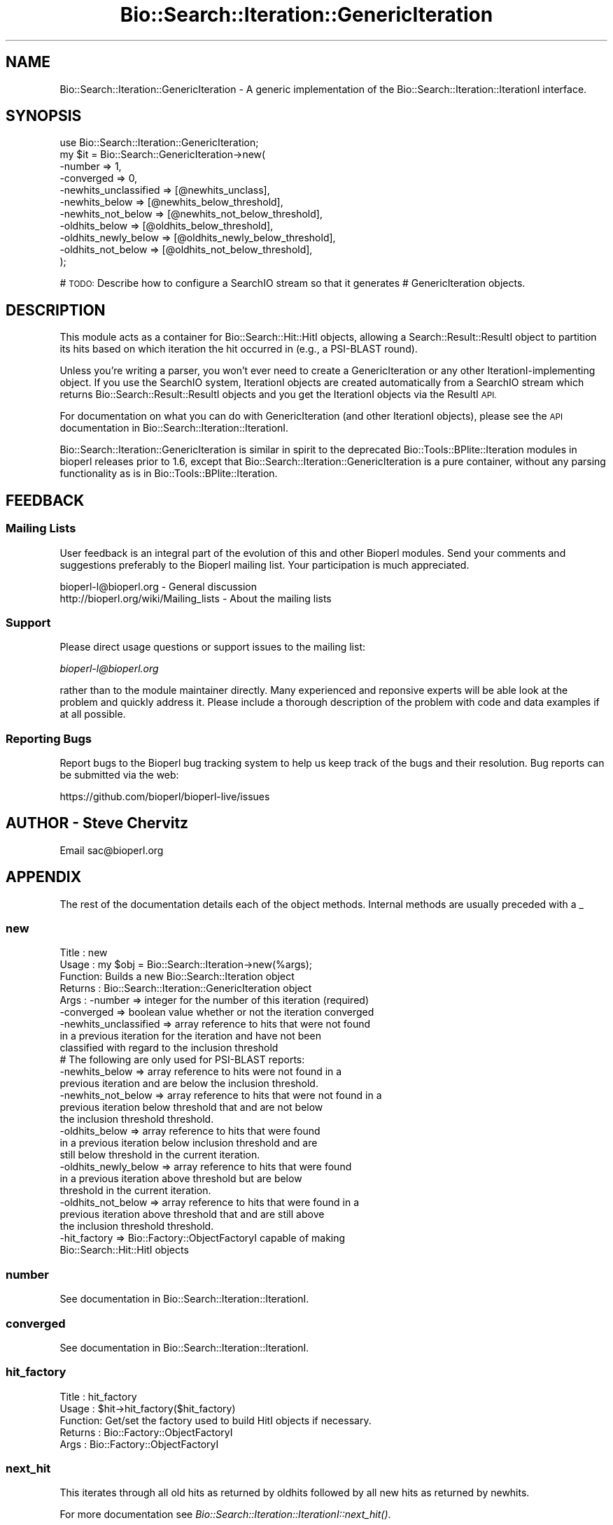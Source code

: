 .\" Automatically generated by Pod::Man 4.09 (Pod::Simple 3.35)
.\"
.\" Standard preamble:
.\" ========================================================================
.de Sp \" Vertical space (when we can't use .PP)
.if t .sp .5v
.if n .sp
..
.de Vb \" Begin verbatim text
.ft CW
.nf
.ne \\$1
..
.de Ve \" End verbatim text
.ft R
.fi
..
.\" Set up some character translations and predefined strings.  \*(-- will
.\" give an unbreakable dash, \*(PI will give pi, \*(L" will give a left
.\" double quote, and \*(R" will give a right double quote.  \*(C+ will
.\" give a nicer C++.  Capital omega is used to do unbreakable dashes and
.\" therefore won't be available.  \*(C` and \*(C' expand to `' in nroff,
.\" nothing in troff, for use with C<>.
.tr \(*W-
.ds C+ C\v'-.1v'\h'-1p'\s-2+\h'-1p'+\s0\v'.1v'\h'-1p'
.ie n \{\
.    ds -- \(*W-
.    ds PI pi
.    if (\n(.H=4u)&(1m=24u) .ds -- \(*W\h'-12u'\(*W\h'-12u'-\" diablo 10 pitch
.    if (\n(.H=4u)&(1m=20u) .ds -- \(*W\h'-12u'\(*W\h'-8u'-\"  diablo 12 pitch
.    ds L" ""
.    ds R" ""
.    ds C` ""
.    ds C' ""
'br\}
.el\{\
.    ds -- \|\(em\|
.    ds PI \(*p
.    ds L" ``
.    ds R" ''
.    ds C`
.    ds C'
'br\}
.\"
.\" Escape single quotes in literal strings from groff's Unicode transform.
.ie \n(.g .ds Aq \(aq
.el       .ds Aq '
.\"
.\" If the F register is >0, we'll generate index entries on stderr for
.\" titles (.TH), headers (.SH), subsections (.SS), items (.Ip), and index
.\" entries marked with X<> in POD.  Of course, you'll have to process the
.\" output yourself in some meaningful fashion.
.\"
.\" Avoid warning from groff about undefined register 'F'.
.de IX
..
.if !\nF .nr F 0
.if \nF>0 \{\
.    de IX
.    tm Index:\\$1\t\\n%\t"\\$2"
..
.    if !\nF==2 \{\
.        nr % 0
.        nr F 2
.    \}
.\}
.\"
.\" Accent mark definitions (@(#)ms.acc 1.5 88/02/08 SMI; from UCB 4.2).
.\" Fear.  Run.  Save yourself.  No user-serviceable parts.
.    \" fudge factors for nroff and troff
.if n \{\
.    ds #H 0
.    ds #V .8m
.    ds #F .3m
.    ds #[ \f1
.    ds #] \fP
.\}
.if t \{\
.    ds #H ((1u-(\\\\n(.fu%2u))*.13m)
.    ds #V .6m
.    ds #F 0
.    ds #[ \&
.    ds #] \&
.\}
.    \" simple accents for nroff and troff
.if n \{\
.    ds ' \&
.    ds ` \&
.    ds ^ \&
.    ds , \&
.    ds ~ ~
.    ds /
.\}
.if t \{\
.    ds ' \\k:\h'-(\\n(.wu*8/10-\*(#H)'\'\h"|\\n:u"
.    ds ` \\k:\h'-(\\n(.wu*8/10-\*(#H)'\`\h'|\\n:u'
.    ds ^ \\k:\h'-(\\n(.wu*10/11-\*(#H)'^\h'|\\n:u'
.    ds , \\k:\h'-(\\n(.wu*8/10)',\h'|\\n:u'
.    ds ~ \\k:\h'-(\\n(.wu-\*(#H-.1m)'~\h'|\\n:u'
.    ds / \\k:\h'-(\\n(.wu*8/10-\*(#H)'\z\(sl\h'|\\n:u'
.\}
.    \" troff and (daisy-wheel) nroff accents
.ds : \\k:\h'-(\\n(.wu*8/10-\*(#H+.1m+\*(#F)'\v'-\*(#V'\z.\h'.2m+\*(#F'.\h'|\\n:u'\v'\*(#V'
.ds 8 \h'\*(#H'\(*b\h'-\*(#H'
.ds o \\k:\h'-(\\n(.wu+\w'\(de'u-\*(#H)/2u'\v'-.3n'\*(#[\z\(de\v'.3n'\h'|\\n:u'\*(#]
.ds d- \h'\*(#H'\(pd\h'-\w'~'u'\v'-.25m'\f2\(hy\fP\v'.25m'\h'-\*(#H'
.ds D- D\\k:\h'-\w'D'u'\v'-.11m'\z\(hy\v'.11m'\h'|\\n:u'
.ds th \*(#[\v'.3m'\s+1I\s-1\v'-.3m'\h'-(\w'I'u*2/3)'\s-1o\s+1\*(#]
.ds Th \*(#[\s+2I\s-2\h'-\w'I'u*3/5'\v'-.3m'o\v'.3m'\*(#]
.ds ae a\h'-(\w'a'u*4/10)'e
.ds Ae A\h'-(\w'A'u*4/10)'E
.    \" corrections for vroff
.if v .ds ~ \\k:\h'-(\\n(.wu*9/10-\*(#H)'\s-2\u~\d\s+2\h'|\\n:u'
.if v .ds ^ \\k:\h'-(\\n(.wu*10/11-\*(#H)'\v'-.4m'^\v'.4m'\h'|\\n:u'
.    \" for low resolution devices (crt and lpr)
.if \n(.H>23 .if \n(.V>19 \
\{\
.    ds : e
.    ds 8 ss
.    ds o a
.    ds d- d\h'-1'\(ga
.    ds D- D\h'-1'\(hy
.    ds th \o'bp'
.    ds Th \o'LP'
.    ds ae ae
.    ds Ae AE
.\}
.rm #[ #] #H #V #F C
.\" ========================================================================
.\"
.IX Title "Bio::Search::Iteration::GenericIteration 3pm"
.TH Bio::Search::Iteration::GenericIteration 3pm "2020-03-19" "perl v5.26.1" "User Contributed Perl Documentation"
.\" For nroff, turn off justification.  Always turn off hyphenation; it makes
.\" way too many mistakes in technical documents.
.if n .ad l
.nh
.SH "NAME"
Bio::Search::Iteration::GenericIteration \- A generic implementation of the Bio::Search::Iteration::IterationI interface.
.SH "SYNOPSIS"
.IX Header "SYNOPSIS"
.Vb 11
\&    use Bio::Search::Iteration::GenericIteration;
\&    my $it = Bio::Search::GenericIteration\->new(
\&                              \-number => 1,
\&                              \-converged => 0,
\&                              \-newhits_unclassified => [@newhits_unclass],
\&                              \-newhits_below => [@newhits_below_threshold],
\&                              \-newhits_not_below => [@newhits_not_below_threshold],
\&                              \-oldhits_below => [@oldhits_below_threshold],
\&                              \-oldhits_newly_below => [@oldhits_newly_below_threshold],
\&                              \-oldhits_not_below => [@oldhits_not_below_threshold],
\&                                        );
.Ve
.PP
# \s-1TODO:\s0 Describe how to configure a SearchIO stream so that it generates
#       GenericIteration objects.
.SH "DESCRIPTION"
.IX Header "DESCRIPTION"
This module acts as a container for Bio::Search::Hit::HitI objects,
allowing a Search::Result::ResultI object to partition its hits based
on which iteration the hit occurred in (e.g., a PSI-BLAST round).
.PP
Unless you're writing a parser, you won't ever need to create a
GenericIteration or any other IterationI-implementing object. If you use
the SearchIO system, IterationI objects are created automatically from
a SearchIO stream which returns Bio::Search::Result::ResultI objects
and you get the IterationI objects via the ResultI \s-1API.\s0
.PP
For documentation on what you can do with GenericIteration (and other IterationI
objects), please see the \s-1API\s0 documentation in
Bio::Search::Iteration::IterationI.
.PP
Bio::Search::Iteration::GenericIteration is similar in spirit to the deprecated
Bio::Tools::BPlite::Iteration modules in bioperl releases prior to 1.6, except
that Bio::Search::Iteration::GenericIteration is a pure container, without any
parsing functionality as is in Bio::Tools::BPlite::Iteration.
.SH "FEEDBACK"
.IX Header "FEEDBACK"
.SS "Mailing Lists"
.IX Subsection "Mailing Lists"
User feedback is an integral part of the evolution of this and other
Bioperl modules. Send your comments and suggestions preferably to
the Bioperl mailing list.  Your participation is much appreciated.
.PP
.Vb 2
\&  bioperl\-l@bioperl.org                  \- General discussion
\&  http://bioperl.org/wiki/Mailing_lists  \- About the mailing lists
.Ve
.SS "Support"
.IX Subsection "Support"
Please direct usage questions or support issues to the mailing list:
.PP
\&\fIbioperl\-l@bioperl.org\fR
.PP
rather than to the module maintainer directly. Many experienced and 
reponsive experts will be able look at the problem and quickly 
address it. Please include a thorough description of the problem 
with code and data examples if at all possible.
.SS "Reporting Bugs"
.IX Subsection "Reporting Bugs"
Report bugs to the Bioperl bug tracking system to help us keep track
of the bugs and their resolution. Bug reports can be submitted via the
web:
.PP
.Vb 1
\&  https://github.com/bioperl/bioperl\-live/issues
.Ve
.SH "AUTHOR \- Steve Chervitz"
.IX Header "AUTHOR - Steve Chervitz"
Email sac@bioperl.org
.SH "APPENDIX"
.IX Header "APPENDIX"
The rest of the documentation details each of the object methods.
Internal methods are usually preceded with a _
.SS "new"
.IX Subsection "new"
.Vb 9
\& Title   : new
\& Usage   : my $obj = Bio::Search::Iteration\->new(%args);
\& Function: Builds a new Bio::Search::Iteration object 
\& Returns : Bio::Search::Iteration::GenericIteration object
\& Args    : \-number => integer for the number of this iteration (required)
\&           \-converged => boolean value whether or not the iteration converged
\&           \-newhits_unclassified => array reference to hits that were not found
\&                       in a previous iteration for the iteration and have not been 
\&                       classified with regard to the inclusion threshold
\&
\&           # The following are only used for PSI\-BLAST reports:
\&
\&           \-newhits_below => array reference to hits were not found in a 
\&                        previous iteration and are below the inclusion threshold.
\&           \-newhits_not_below => array reference to hits that were not found in a 
\&                        previous iteration below threshold that and are not below 
\&                        the inclusion threshold threshold.
\&           \-oldhits_below => array reference to hits that were found
\&                        in a previous iteration below inclusion threshold and are
\&                        still below threshold in the current iteration.
\&           \-oldhits_newly_below => array reference to hits that were found
\&                        in a previous iteration above threshold but are below
\&                        threshold in the current iteration.
\&           \-oldhits_not_below => array reference to hits that were found in a
\&                        previous iteration above threshold that and are still above
\&                        the inclusion threshold threshold.
\&
\&           \-hit_factory => Bio::Factory::ObjectFactoryI capable of making
\&                        Bio::Search::Hit::HitI objects
.Ve
.SS "number"
.IX Subsection "number"
See documentation in Bio::Search::Iteration::IterationI.
.SS "converged"
.IX Subsection "converged"
See documentation in Bio::Search::Iteration::IterationI.
.SS "hit_factory"
.IX Subsection "hit_factory"
.Vb 5
\& Title   : hit_factory
\& Usage   : $hit\->hit_factory($hit_factory)
\& Function: Get/set the factory used to build HitI objects if necessary.
\& Returns : Bio::Factory::ObjectFactoryI
\& Args    : Bio::Factory::ObjectFactoryI
.Ve
.SS "next_hit"
.IX Subsection "next_hit"
This iterates through all old hits as returned by oldhits 
followed by all new hits as returned by newhits.
.PP
For more documentation see \fIBio::Search::Iteration::IterationI::next_hit()\fR.
.SS "next_hit_new"
.IX Subsection "next_hit_new"
See documentation in \fIBio::Search::Iteration::IterationI::next_hit_new()\fR.
.SS "next_hit_old"
.IX Subsection "next_hit_old"
See documentation in \fIBio::Search::Iteration::IterationI::next_hit_old()\fR.
.SS "rewind"
.IX Subsection "rewind"
.Vb 6
\& Title   : rewind
\& Usage   : $iteration\->rewind;
\& Function: Allow one to reset the Hit iterators to the beginning
\&           Since this is an in\-memory implementation
\& Returns : none
\& Args    : none
.Ve
.SS "num_hits"
.IX Subsection "num_hits"
See documentation in \fIBio::Search::Iteration::IterationI::num_hits()\fR.
.SS "num_hits_new"
.IX Subsection "num_hits_new"
See documentation in \fIBio::Search::Iteration::IterationI::num_hits_new()\fR.
.SS "num_hits_old"
.IX Subsection "num_hits_old"
See documentation in \fIBio::Search::Iteration::IterationI::num_hits_old()\fR.
.SS "add_hit"
.IX Subsection "add_hit"
See documentation in \fIBio::Search::Iteration::IterationI::add_hit()\fR.
.SS "hits"
.IX Subsection "hits"
See Documentation in InterfaceI.
.SS "newhits"
.IX Subsection "newhits"
Returns a list containing all newhits in this order:
.PP
newhits_below_threshold
newhits_not_below_threshold
newhits_unclassified
.PP
See more documentation in InterfaceI.
.SS "newhits_below_threshold"
.IX Subsection "newhits_below_threshold"
See documentation in \fIBio::Search::Iteration::IterationI::newhits_below_threshold()\fR.
.SS "newhits_not_below_threshold"
.IX Subsection "newhits_not_below_threshold"
See documentation in \fIBio::Search::Iteration::IterationI::newhits_not_below_threshold()\fR.
.SS "newhits_unclassified"
.IX Subsection "newhits_unclassified"
.Vb 6
\& Title   : newhits_unclassified
\& Usage   : foreach( $iteration\->hits_unclassified ) {...}
\& Function: Gets all newhits that have not been partitioned into
\&           sets relative to the inclusion threshold.
\& Returns : Array of Bio::Search::Hit::HitI objects.
\& Args    : none
.Ve
.SS "oldhits"
.IX Subsection "oldhits"
Returns a list containing all oldhits in this order:
.PP
oldhits_below_threshold
oldhits_newly_below_threshold
oldhits_not_below_threshold
.PP
See more documentation in InterfaceI.
.SS "oldhits_below_threshold"
.IX Subsection "oldhits_below_threshold"
See documentation in \fIBio::Search::Iteration::IterationI::oldhits_below_threshold()\fR.
.SS "oldhits_newly_below_threshold"
.IX Subsection "oldhits_newly_below_threshold"
See documentation in \fIBio::Search::Iteration::IterationI::oldhits_newly_below_threshold()\fR.
.SS "oldhits_not_below_threshold"
.IX Subsection "oldhits_not_below_threshold"
See documentation in \fIBio::Search::Iteration::IterationI::oldhits_not_below_threshold()\fR.
.SS "hits_below_threshold"
.IX Subsection "hits_below_threshold"
See documentation in \fIBio::Search::Iteration::IterationI::hits_below_threshold()\fR.
.SS "get_hit"
.IX Subsection "get_hit"
See documentation in \fIBio::Search::Iteration::IterationI::get_hit()\fR.
.PP
To free up the memory used by the \fIget_hit()\fR functionality, call \fIfree_hit_lookup()\fR.
.PP
This functionality might be useful at the Result level, too.
\&\fIBlastResult::get_hit()\fR would return a list of HitI objects for hits 
that occur in multiple iterations.
.SS "free_hit_lookup"
.IX Subsection "free_hit_lookup"
.Vb 2
\& Purpose : Frees up the memory used by the get_hit() functionality.
\&           For the memory\-conscious.
.Ve
